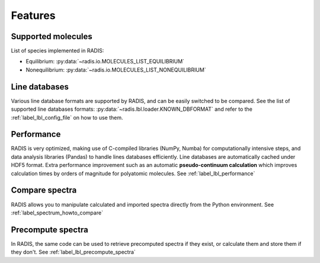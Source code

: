 Features
========

Supported molecules
-------------------

List of species implemented in RADIS:

- Equilibrium: :py:data:`~radis.io.MOLECULES_LIST_EQUILIBRIUM`
- Nonequilibrium: :py:data:`~radis.io.MOLECULES_LIST_NONEQUILIBRIUM` 


Line databases
--------------

Various line database formats are supported by RADIS, and can be easily switched
to be compared. See the list of supported line databases formats: 
:py:data:`~radis.lbl.loader.KNOWN_DBFORMAT`
and refer to the :ref:`label_lbl_config_file` on how to use them. 


Performance
-----------

RADIS is very optimized, making use of C-compiled libraries (NumPy, Numba) for computationally intensive steps, 
and data analysis libraries (Pandas) to handle lines databases efficiently. 
Line databases are automatically cached under HDF5 format. 
Extra performance improvement such as an automatic **pseudo-continuum calculation**
which improves calculation times by orders of magnitude for polyatomic molecules. 
See :ref:`label_lbl_performance`


Compare spectra
---------------

RADIS allows you to manipulate calculated and imported spectra directly 
from the Python environment. See :ref:`label_spectrum_howto_compare` 


Precompute spectra
------------------

In RADIS, the same code can be used to retrieve precomputed spectra if they exist, 
or calculate them and store them if they don't. See :ref:`label_lbl_precompute_spectra`

